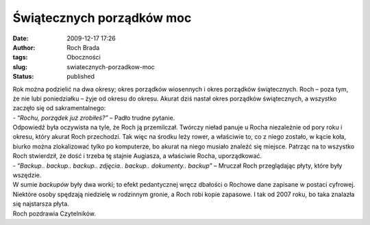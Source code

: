 Świątecznych porządków moc
##########################
:date: 2009-12-17 17:26
:author: Roch Brada
:tags: Oboczności
:slug: swiatecznych-porzadkow-moc
:status: published

| Rok można podzielić na dwa okresy; okres porządków wiosennych i okres porządków świątecznych. Roch – poza tym, że nie lubi poniedziałku – żyje od okresu do okresu. Akurat dziś nastał okres porządków świątecznych, a wszystko zaczęło się od sakramentalnego:
| - “\ *Rochu, porządek już zrobiłeś?”* – Padło trudne pytanie.
| Odpowiedź była oczywista na tyle, że Roch ją przemilczał. Twórczy nieład panuje u Rocha niezależnie od pory roku i okresu, który akurat Roch przechodzi. Tak więc na środku leży rower, a właściwie to, co z niego zostało, w kącie koła, biurko można zlokalizować tylko po komputerze, bo akurat na niego musiało znaleźć się miejsce. Patrząc na to wszystko Roch stwierdził, że dość i trzeba tę stajnie Augiasza, a właściwie Rocha, uporządkować.
| - “\ *Backup.. backup.. backup.. zdjęcia.. backup.. dokumenty.. backup”* – Mruczał Roch przeglądając płyty, które były wszędzie.
| W sumie *backupów* były dwa worki; to efekt pedantycznej wręcz dbałości o Rochowe dane zapisane w postaci cyfrowej. Niektóre osoby spędzają niedzielę w rodzinnym gronie, a Roch robi kopie zapasowe. I tak od 2007 roku, bo taka znalazła się najstarsza płyta.
| Roch pozdrawia Czytelników.
